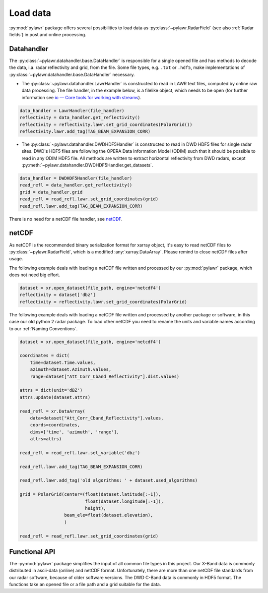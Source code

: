 Load data
=========

:py:mod:`pylawr` package offers several possibilities to load data as
:py:class:`~pylawr.RadarField` (see also :ref:`Radar fields`) in post and online
processing.

Datahandler
-----------
The :py:class:`~pylawr.datahandler.base.DataHandler` is responsible for a single opened
file and has methods to decode the data, i.a. radar reflectivity and grid, from
the file. Some file types, e.g. ``.txt`` or ``.hdf5``, make implementations of
:py:class:`~pylawr.datahandler.base.DataHandler` necessary.

* The :py:class:`~pylawr.datahandler.LawrHandler` is constructed to read in LAWR text
  files, computed by online raw data processing. The file handler, in the
  example below, is a filelike object, which needs to be open
  (for further information see `io — Core tools for working with streams
  <https://docs.python.org/3/library/io.html>`_).

.. code-block:: python

    data_handler = LawrHandler(file_handler)
    reflectivity = data_handler.get_reflectivity()
    reflectivity = reflectivity.lawr.set_grid_coordinates(PolarGrid())
    reflectivity.lawr.add_tag(TAG_BEAM_EXPANSION_CORR)

* The :py:class:`~pylawr.datahandler.DWDHDF5Handler` is constructed to read in DWD HDF5
  files for single radar sites. DWD's HDF5 files are following the OPERA Data
  Information Model (ODIM) such that it should be possible to read in any ODIM
  HDF5 file. All methods are written to extract horizontal reflectivity from
  DWD radars, except
  :py:meth:`~pylawr.datahandler.DWDHDF5Handler.get_datasets`.

.. code-block:: python

    data_handler = DWDHDF5Handler(file_handler)
    read_refl = data_handler.get_reflectivity()
    grid = data_handler.grid
    read_refl = read_refl.lawr.set_grid_coordinates(grid)
    read_refl.lawr.add_tag(TAG_BEAM_EXPANSION_CORR)

There is no need for a netCDF file handler, see `netCDF`_.

.. autosummary::
    pylawr.datahandler.base.DataHandler
    pylawr.datahandler.DWDHDF5Handler
    pylawr.datahandler.LawrHandler

netCDF
------
As netCDF is the recommended binary serialization format for xarray object,
it's easy to read netCDF files to :py:class:`~pylawr.RadarField`, which is a
modified :any:`xarray.DataArray`. Please remind to close netCDF files after
usage.

The following example deals with loading a netCDF file written and processed by
our :py:mod:`pylawr` package, which does not need big effort.

.. code-block:: python

    dataset = xr.open_dataset(file_path, engine='netcdf4')
    reflectivity = dataset['dbz']
    reflectivity = reflectivity.lawr.set_grid_coordinates(PolarGrid)

The following example deals with loading a netCDF file written and processed by
another package or software, in this case our old python 2 radar package. To
load other netCDF you need to rename the units and variable names according to
our :ref:`Naming Conventions`.

.. code-block:: python

    dataset = xr.open_dataset(file_path, engine='netcdf4')

    coordinates = dict(
        time=dataset.Time.values,
        azimuth=dataset.Azimuth.values,
        range=dataset["Att_Corr_Cband_Reflectivity"].dist.values)

    attrs = dict(unit='dBZ')
    attrs.update(dataset.attrs)

    read_refl = xr.DataArray(
        data=dataset["Att_Corr_Cband_Reflectivity"].values,
        coords=coordinates,
        dims=['time', 'azimuth', 'range'],
        attrs=attrs)

    read_refl = read_refl.lawr.set_variable('dbz')

    read_refl.lawr.add_tag(TAG_BEAM_EXPANSION_CORR)

    read_refl.lawr.add_tag('old algorithms: ' + dataset.used_algorithms)

    grid = PolarGrid(center=(float(dataset.latitude[:-1]),
                             float(dataset.longitude[:-1]),
                             height),
                     beam_ele=float(dataset.elevation),
                     )

    read_refl = read_refl.lawr.set_grid_coordinates(grid)


Functional API
--------------

The :py:mod:`pylawr` package simplifies the input of all common file types in
this project. Our X-Band data is commonly distributed in ascii-data
(online) and netCDF format. Unfortunately, there are more than one netCDF file
standards from our radar software, because of older software versions.
The DWD C-Band data is commonly in HDF5 format.
The functions take an opened file or a file path and a grid suitable for the
data.

.. autosummary::
    pylawr.functions.input.read_lawr_ascii
    pylawr.functions.input.read_lawr_nc_level0
    pylawr.functions.input.read_lawr_nc_old
    pylawr.functions.input.read_lawr_nc_new
    pylawr.functions.input.read_dwd_hdf5